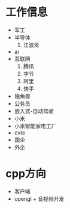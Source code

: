* 工作信息
- 军工
- 半导体
  1. 江波龙
- ai
- 互联网
  1. 腾讯
  2. 字节
  3. 阿里
  4. 快手
- 独角兽
- 公务员
- 嵌入式-自动驾驶
- 小米
- 小米智能家电工厂
- cvte
- 国企
- 外企

* cpp方向
- 客户端
- opengl + 音视频开发
